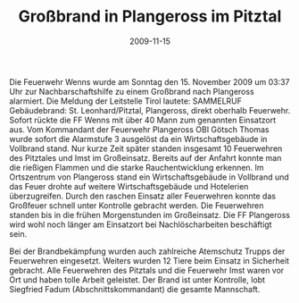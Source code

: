 #+TITLE: Großbrand in Plangeross im Pitztal
#+DATE: 2009-11-15
#+FACEBOOK_URL: 

Die Feuerwehr Wenns wurde am Sonntag den 15. November 2009 um 03:37 Uhr zur Nachbarschaftshilfe zu einem Großbrand nach Plangeross alarmiert. Die Meldung der Leitstelle Tirol lautete: SAMMELRUF Gebäudebrand: St. Leonhard/Pitztal, Plangeross, direkt oberhalb Feuerwehr. Sofort rückte die FF Wenns mit über 40 Mann zum genannten Einsatzort aus. Vom Kommandant der Feuerwehr Plangeross OBI Götsch Thomas wurde sofort die Alarmstufe 3 ausgelöst da ein Wirtschaftsgebäude in Vollbrand stand. Nur kurze Zeit später standen insgesamt 10 Feuerwehren des Pitztales und Imst im Großeinsatz. Bereits auf der Anfahrt konnte man die rießigen Flammen und die starke Rauchentwicklung erkennen. Im Ortszentrum von Plangeross stand ein Wirtschaftsgebäude in Vollbrand und das Feuer drohte auf weitere Wirtschaftsgebäude und Hotelerien überzugreifen. Durch den raschen Einsatz aller Feuerwehren konnte das Großfeuer schnell unter Kontrolle gebracht werden. Die Feuerwehren standen bis in die frühen Morgenstunden im Großeinsatz. Die FF Plangeross wird wohl noch länger am Einsatzort bei Nachlöscharbeiten beschäftigt sein.

Bei der Brandbekämpfung wurden auch zahlreiche Atemschutz Trupps der Feuerwehren eingesetzt. Weiters wurden 12 Tiere beim Einsatz in Sicherheit gebracht. Alle Feuerwehren des Pitztals und die Feuerwehr Imst waren vor Ort und haben tolle Arbeit geleistet. Der Brand ist unter Kontrolle, lobt Siegfried Fadum (Abschnittskommandant) die gesamte Mannschaft.
